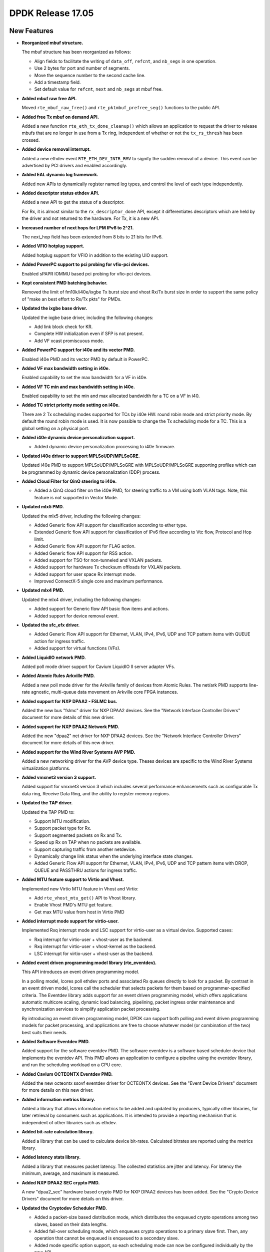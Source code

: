 ..  SPDX-License-Identifier: BSD-3-Clause
    Copyright 2017 The DPDK contributors

DPDK Release 17.05
==================

.. **Read this first.**

   The text in the sections below explains how to update the release notes.

   Use proper spelling, capitalization and punctuation in all sections.

   Variable and config names should be quoted as fixed width text:
   ``LIKE_THIS``.

   Build the docs and view the output file to ensure the changes are correct::

      make doc-guides-html

      xdg-open build/doc/html/guides/rel_notes/release_17_05.html


New Features
------------

.. This section should contain new features added in this release. Sample
   format:

   * **Add a title in the past tense with a full stop.**

     Add a short 1-2 sentence description in the past tense. The description
     should be enough to allow someone scanning the release notes to
     understand the new feature.

     If the feature adds a lot of sub-features you can use a bullet list like
     this:

     * Added feature foo to do something.
     * Enhanced feature bar to do something else.

     Refer to the previous release notes for examples.

     This section is a comment. do not overwrite or remove it.
     Also, make sure to start the actual text at the margin.
     =========================================================

* **Reorganized mbuf structure.**

  The mbuf structure has been reorganized as follows:

  * Align fields to facilitate the writing of ``data_off``, ``refcnt``, and
    ``nb_segs`` in one operation.
  * Use 2 bytes for port and number of segments.
  * Move the sequence number to the second cache line.
  * Add a timestamp field.
  * Set default value for ``refcnt``, ``next`` and ``nb_segs`` at mbuf free.

* **Added mbuf raw free API.**

  Moved ``rte_mbuf_raw_free()`` and ``rte_pktmbuf_prefree_seg()`` functions to
  the public API.

* **Added free Tx mbuf on demand API.**

  Added a new function ``rte_eth_tx_done_cleanup()`` which allows an
  application to request the driver to release mbufs that are no longer in use
  from a Tx ring, independent of whether or not the ``tx_rs_thresh`` has been
  crossed.

* **Added device removal interrupt.**

  Added a new ethdev event ``RTE_ETH_DEV_INTR_RMV`` to signify
  the sudden removal of a device.
  This event can be advertised by PCI drivers and enabled accordingly.

* **Added EAL dynamic log framework.**

  Added new APIs to dynamically register named log types, and control
  the level of each type independently.

* **Added descriptor status ethdev API.**

  Added a new API to get the status of a descriptor.

  For Rx, it is almost similar to the ``rx_descriptor_done`` API, except
  it differentiates descriptors which are held by the driver and not
  returned to the hardware. For Tx, it is a new API.

* **Increased number of next hops for LPM IPv6 to 2^21.**

  The next_hop field has been extended from 8 bits to 21 bits for IPv6.

* **Added VFIO hotplug support.**

  Added hotplug support for VFIO in addition to the existing UIO support.

* **Added PowerPC support to pci probing for vfio-pci devices.**

  Enabled sPAPR IOMMU based pci probing for vfio-pci devices.

* **Kept consistent PMD batching behavior.**

  Removed the limit of fm10k/i40e/ixgbe Tx burst size and vhost Rx/Tx burst size
  in order to support the same policy of "make an best effort to Rx/Tx pkts"
  for PMDs.

* **Updated the ixgbe base driver.**

  Updated the ixgbe base driver, including the following changes:

  * Add link block check for KR.
  * Complete HW initialization even if SFP is not present.
  * Add VF xcast promiscuous mode.

* **Added PowerPC support for i40e and its vector PMD.**

  Enabled i40e PMD and its vector PMD by default in PowerPC.

* **Added VF max bandwidth setting in i40e.**

  Enabled capability to set the max bandwidth for a VF in i40e.

* **Added VF TC min and max bandwidth setting in i40e.**

  Enabled capability to set the min and max allocated bandwidth for a TC on a
  VF in i40.

* **Added TC strict priority mode setting on i40e.**

  There are 2 Tx scheduling modes supported for TCs by i40e HW: round robin
  mode and strict priority mode. By default the round robin mode is used. It
  is now possible to change the Tx scheduling mode for a TC. This is a global
  setting on a physical port.

* **Added i40e dynamic device personalization support.**

  * Added dynamic device personalization processing to i40e firmware.

* **Updated i40e driver to support MPLSoUDP/MPLSoGRE.**

  Updated i40e PMD to support MPLSoUDP/MPLSoGRE with MPLSoUDP/MPLSoGRE
  supporting profiles which can be programmed by dynamic device personalization
  (DDP) process.

* **Added Cloud Filter for QinQ steering to i40e.**

  * Added a QinQ cloud filter on the i40e PMD, for steering traffic to a VM
    using both VLAN tags. Note, this feature is not supported in Vector Mode.

* **Updated mlx5 PMD.**

  Updated the mlx5 driver, including the following changes:

  * Added Generic flow API support for classification according to ether type.
  * Extended Generic flow API support for classification of IPv6 flow
    according to Vtc flow, Protocol and Hop limit.
  * Added Generic flow API support for FLAG action.
  * Added Generic flow API support for RSS action.
  * Added support for TSO for non-tunneled and VXLAN packets.
  * Added support for hardware Tx checksum offloads for VXLAN packets.
  * Added support for user space Rx interrupt mode.
  * Improved ConnectX-5 single core and maximum performance.

* **Updated mlx4 PMD.**

  Updated the mlx4 driver, including the following changes:

  * Added support for Generic flow API basic flow items and actions.
  * Added support for device removal event.

* **Updated the sfc_efx driver.**

  * Added Generic Flow API support for Ethernet, VLAN, IPv4, IPv6, UDP and TCP
    pattern items with QUEUE action for ingress traffic.

  * Added support for virtual functions (VFs).

* **Added LiquidIO network PMD.**

  Added poll mode driver support for Cavium LiquidIO II server adapter VFs.

* **Added Atomic Rules Arkville PMD.**

  Added a new poll mode driver for the Arkville family of
  devices from Atomic Rules. The net/ark PMD supports line-rate
  agnostic, multi-queue data movement on Arkville core FPGA instances.

* **Added support for NXP DPAA2 - FSLMC bus.**

  Added the new bus "fslmc" driver for NXP DPAA2 devices. See the
  "Network Interface Controller Drivers" document for more details of this new
  driver.

* **Added support for NXP DPAA2 Network PMD.**

  Added the new "dpaa2" net driver for NXP DPAA2 devices. See the
  "Network Interface Controller Drivers" document for more details of this new
  driver.

* **Added support for the Wind River Systems AVP PMD.**

  Added a new networking driver for the AVP device type. Theses devices are
  specific to the Wind River Systems virtualization platforms.

* **Added vmxnet3 version 3 support.**

  Added support for vmxnet3 version 3 which includes several
  performance enhancements such as configurable Tx data ring, Receive
  Data Ring, and the ability to register memory regions.

* **Updated the TAP driver.**

  Updated the TAP PMD to:

  * Support MTU modification.
  * Support packet type for Rx.
  * Support segmented packets on Rx and Tx.
  * Speed up Rx on TAP when no packets are available.
  * Support capturing traffic from another netdevice.
  * Dynamically change link status when the underlying interface state changes.
  * Added Generic Flow API support for Ethernet, VLAN, IPv4, IPv6, UDP and
    TCP pattern items with DROP, QUEUE and PASSTHRU actions for ingress
    traffic.

* **Added MTU feature support to Virtio and Vhost.**

  Implemented new Virtio MTU feature in Vhost and Virtio:

  * Add ``rte_vhost_mtu_get()`` API to Vhost library.
  * Enable Vhost PMD's MTU get feature.
  * Get max MTU value from host in Virtio PMD

* **Added interrupt mode support for virtio-user.**

  Implemented Rxq interrupt mode and LSC support for virtio-user as a virtual
  device. Supported cases:

  * Rxq interrupt for virtio-user + vhost-user as the backend.
  * Rxq interrupt for virtio-user + vhost-kernel as the backend.
  * LSC interrupt for virtio-user + vhost-user as the backend.

* **Added event driven programming model library (rte_eventdev).**

  This API introduces an event driven programming model.

  In a polling model, lcores poll ethdev ports and associated
  Rx queues directly to look for a packet. By contrast in an event
  driven model, lcores call the scheduler that selects packets for
  them based on programmer-specified criteria. The Eventdev library
  adds support for an event driven programming model, which offers
  applications automatic multicore scaling, dynamic load balancing,
  pipelining, packet ingress order maintenance and
  synchronization services to simplify application packet processing.

  By introducing an event driven programming model, DPDK can support
  both polling and event driven programming models for packet processing,
  and applications are free to choose whatever model
  (or combination of the two) best suits their needs.

* **Added Software Eventdev PMD.**

  Added support for the software eventdev PMD. The software eventdev is a
  software based scheduler device that implements the eventdev API. This
  PMD allows an application to configure a pipeline using the eventdev
  library, and run the scheduling workload on a CPU core.

* **Added Cavium OCTEONTX Eventdev PMD.**

  Added the new octeontx ssovf eventdev driver for OCTEONTX devices. See the
  "Event Device Drivers" document for more details on this new driver.

* **Added information metrics library.**

  Added a library that allows information metrics to be added and updated
  by producers, typically other libraries, for later retrieval by
  consumers such as applications. It is intended to provide a
  reporting mechanism that is independent of other libraries such
  as ethdev.

* **Added bit-rate calculation library.**

  Added a library that can be used to calculate device bit-rates. Calculated
  bitrates are reported using the metrics library.

* **Added latency stats library.**

  Added a library that measures packet latency. The collected statistics are
  jitter and latency. For latency the minimum, average, and maximum is
  measured.

* **Added NXP DPAA2 SEC crypto PMD.**

  A new "dpaa2_sec" hardware based crypto PMD for NXP DPAA2 devices has been
  added. See the "Crypto Device Drivers" document for more details on this
  driver.

* **Updated the Cryptodev Scheduler PMD.**

  * Added a packet-size based distribution mode, which distributes the enqueued
    crypto operations among two slaves, based on their data lengths.
  * Added fail-over scheduling mode, which enqueues crypto operations to a
    primary slave first. Then, any operation that cannot be enqueued is
    enqueued to a secondary slave.
  * Added mode specific option support, so each scheduling mode can
    now be configured individually by the new API.

* **Updated the QAT PMD.**

  The QAT PMD has been updated with additional support for:

  * AES DOCSIS BPI algorithm.
  * DES DOCSIS BPI algorithm.
  * ZUC EEA3/EIA3 algorithms.

* **Updated the AESNI MB PMD.**

  The AESNI MB PMD has been updated with additional support for:

  * AES DOCSIS BPI algorithm.

* **Updated the OpenSSL PMD.**

  The OpenSSL PMD has been updated with additional support for:

  * DES DOCSIS BPI algorithm.


Resolved Issues
---------------

.. This section should contain bug fixes added to the relevant
   sections. Sample format:

   * **code/section Fixed issue in the past tense with a full stop.**

     Add a short 1-2 sentence description of the resolved issue in the past
     tense.

     The title should contain the code/lib section like a commit message.

     Add the entries in alphabetic order in the relevant sections below.

   This section is a comment. do not overwrite or remove it.
   Also, make sure to start the actual text at the margin.
   =========================================================


* **l2fwd-keepalive: Fixed unclean shutdowns.**

  Added clean shutdown to l2fwd-keepalive so that it can free up
  stale resources used for inter-process communication.


Known Issues
------------

.. This section should contain new known issues in this release. Sample format:

   * **Add title in present tense with full stop.**

     Add a short 1-2 sentence description of the known issue in the present
     tense. Add information on any known workarounds.

   This section is a comment. do not overwrite or remove it.
   Also, make sure to start the actual text at the margin.
   =========================================================

* **LSC interrupt doesn't work for virtio-user + vhost-kernel.**

  LSC interrupt cannot be detected when setting the backend, tap device,
  up/down as we fail to find a way to monitor such event.


API Changes
-----------

.. This section should contain API changes. Sample format:

   * Add a short 1-2 sentence description of the API change. Use fixed width
     quotes for ``rte_function_names`` or ``rte_struct_names``. Use the past
     tense.

   This section is a comment. do not overwrite or remove it.
   Also, make sure to start the actual text at the margin.
   =========================================================

* The LPM ``next_hop`` field is extended from 8 bits to 21 bits for IPv6
  while keeping ABI compatibility.

* **Reworked rte_ring library.**

  The rte_ring library has been reworked and updated. The following changes
  have been made to it:

  * Removed the build-time setting ``CONFIG_RTE_RING_SPLIT_PROD_CONS``.
  * Removed the build-time setting ``CONFIG_RTE_LIBRTE_RING_DEBUG``.
  * Removed the build-time setting ``CONFIG_RTE_RING_PAUSE_REP_COUNT``.
  * Removed the function ``rte_ring_set_water_mark`` as part of a general
    removal of watermarks support in the library.
  * Added an extra parameter to the burst/bulk enqueue functions to
    return the number of free spaces in the ring after enqueue. This can
    be used by an application to implement its own watermark functionality.
  * Added an extra parameter to the burst/bulk dequeue functions to return
    the number elements remaining in the ring after dequeue.
  * Changed the return value of the enqueue and dequeue bulk functions to
    match that of the burst equivalents. In all cases, ring functions which
    operate on multiple packets now return the number of elements enqueued
    or dequeued, as appropriate. The updated functions are:

    - ``rte_ring_mp_enqueue_bulk``
    - ``rte_ring_sp_enqueue_bulk``
    - ``rte_ring_enqueue_bulk``
    - ``rte_ring_mc_dequeue_bulk``
    - ``rte_ring_sc_dequeue_bulk``
    - ``rte_ring_dequeue_bulk``

    NOTE: the above functions all have different parameters as well as
    different return values, due to the other listed changes above. This
    means that all instances of the functions in existing code will be
    flagged by the compiler. The return value usage should be checked
    while fixing the compiler error due to the extra parameter.

* **Reworked rte_vhost library.**

  The rte_vhost library has been reworked to make it generic enough so that
  the user could build other vhost-user drivers on top of it. To achieve this
  the following changes have been made:

  * The following vhost-pmd APIs are removed:

    * ``rte_eth_vhost_feature_disable``
    * ``rte_eth_vhost_feature_enable``
    * ``rte_eth_vhost_feature_get``

  * The vhost API ``rte_vhost_driver_callback_register(ops)`` is reworked to
    be per vhost-user socket file. Thus, it takes one more argument:
    ``rte_vhost_driver_callback_register(path, ops)``.

  * The vhost API ``rte_vhost_get_queue_num`` is deprecated, instead,
    ``rte_vhost_get_vring_num`` should be used.

  * The following macros are removed in ``rte_virtio_net.h``

    * ``VIRTIO_RXQ``
    * ``VIRTIO_TXQ``
    * ``VIRTIO_QNUM``

  * The following net specific header files are removed in ``rte_virtio_net.h``

    * ``linux/virtio_net.h``
    * ``sys/socket.h``
    * ``linux/if.h``
    * ``rte_ether.h``

  * The vhost struct ``virtio_net_device_ops`` is renamed to
    ``vhost_device_ops``

  * The vhost API ``rte_vhost_driver_session_start`` is removed. Instead,
    ``rte_vhost_driver_start`` should be used, and there is no need to create
    a thread to call it.

  * The vhost public header file ``rte_virtio_net.h`` is renamed to
    ``rte_vhost.h``


ABI Changes
-----------

.. This section should contain ABI changes. Sample format:

   * Add a short 1-2 sentence description of the ABI change that was announced
     in the previous releases and made in this release. Use fixed width quotes
     for ``rte_function_names`` or ``rte_struct_names``. Use the past tense.

   This section is a comment. do not overwrite or remove it.
   Also, make sure to start the actual text at the margin.
   =========================================================

* **Reorganized the mbuf structure.**

  The order and size of the fields in the ``mbuf`` structure changed,
  as described in the `New Features`_ section.

* The ``rte_cryptodev_info.sym`` structure has a new field ``max_nb_sessions_per_qp``
  to support drivers which may support a limited number of sessions per queue_pair.


Removed Items
-------------

.. This section should contain removed items in this release. Sample format:

   * Add a short 1-2 sentence description of the removed item in the past
     tense.

   This section is a comment. do not overwrite or remove it.
   Also, make sure to start the actual text at the margin.
   =========================================================

* KNI vhost support has been removed.

* The dpdk_qat sample application has been removed.

Shared Library Versions
-----------------------

.. Update any library version updated in this release and prepend with a ``+``
   sign, like this:

     librte_acl.so.2
   + librte_cfgfile.so.2
     librte_cmdline.so.2

   This section is a comment. do not overwrite or remove it.
   =========================================================


The libraries prepended with a plus sign were incremented in this version.

.. code-block:: diff

     librte_acl.so.2
   + librte_bitratestats.so.1
     librte_cfgfile.so.2
     librte_cmdline.so.2
     librte_cryptodev.so.2
     librte_distributor.so.1
   + librte_eal.so.4
     librte_ethdev.so.6
   + librte_eventdev.so.1
     librte_hash.so.2
     librte_ip_frag.so.1
     librte_jobstats.so.1
     librte_kni.so.2
     librte_kvargs.so.1
   + librte_latencystats.so.1
     librte_lpm.so.2
   + librte_mbuf.so.3
     librte_mempool.so.2
     librte_meter.so.1
   + librte_metrics.so.1
     librte_net.so.1
     librte_pdump.so.1
     librte_pipeline.so.3
     librte_pmd_bond.so.1
     librte_pmd_ring.so.2
     librte_port.so.3
     librte_power.so.1
     librte_reorder.so.1
     librte_ring.so.1
     librte_sched.so.1
     librte_table.so.2
     librte_timer.so.1
     librte_vhost.so.3


Tested Platforms
----------------

.. This section should contain a list of platforms that were tested with this
   release.

   The format is:

   * <vendor> platform with <vendor> <type of devices> combinations

     * List of CPU
     * List of OS
     * List of devices
     * Other relevant details...

   This section is a comment. do not overwrite or remove it.
   Also, make sure to start the actual text at the margin.
   =========================================================

* Intel(R) platforms with Intel(R) NICs combinations

   * CPU

     * Intel(R) Atom(TM) CPU C2758 @ 2.40GHz
     * Intel(R) Xeon(R) CPU D-1540 @ 2.00GHz
     * Intel(R) Xeon(R) CPU E5-4667 v3 @ 2.00GHz
     * Intel(R) Xeon(R) CPU E5-2680 v2 @ 2.80GHz
     * Intel(R) Xeon(R) CPU E5-2699 v3 @ 2.30GHz
     * Intel(R) Xeon(R) CPU E5-2695 v4 @ 2.10GHz
     * Intel(R) Xeon(R) CPU E5-2658 v2 @ 2.40GHz
     * Intel(R) Xeon(R) CPU E5-2658 v3 @ 2.20GHz

   * OS:

     * CentOS 7.2
     * Fedora 25
     * FreeBSD 11
     * Red Hat Enterprise Linux Server release 7.3
     * SUSE Enterprise Linux 12
     * Wind River Linux 8
     * Ubuntu 16.04
     * Ubuntu 16.10

   * NICs:

     * Intel(R) 82599ES 10 Gigabit Ethernet Controller

       * Firmware version: 0x61bf0001
       * Device id (pf/vf): 8086:10fb / 8086:10ed
       * Driver version: 4.0.1-k (ixgbe)

     * Intel(R) Corporation Ethernet Connection X552/X557-AT 10GBASE-T

       * Firmware version: 0x800001cf
       * Device id (pf/vf): 8086:15ad / 8086:15a8
       * Driver version: 4.2.5 (ixgbe)

     * Intel(R) Ethernet Converged Network Adapter X710-DA4 (4x10G)

       * Firmware version: 5.05
       * Device id (pf/vf): 8086:1572 / 8086:154c
       * Driver version: 1.5.23 (i40e)

     * Intel(R) Ethernet Converged Network Adapter X710-DA2 (2x10G)

       * Firmware version: 5.05
       * Device id (pf/vf): 8086:1572 / 8086:154c
       * Driver version: 1.5.23 (i40e)

     * Intel(R) Ethernet Converged Network Adapter XL710-QDA1 (1x40G)

       * Firmware version: 5.05
       * Device id (pf/vf): 8086:1584 / 8086:154c
       * Driver version: 1.5.23 (i40e)

     * Intel(R) Ethernet Converged Network Adapter XL710-QDA2 (2X40G)

       * Firmware version: 5.05
       * Device id (pf/vf): 8086:1583 / 8086:154c
       * Driver version: 1.5.23 (i40e)

     * Intel(R) Corporation I350 Gigabit Network Connection

       * Firmware version: 1.48, 0x800006e7
       * Device id (pf/vf): 8086:1521 / 8086:1520
       * Driver version: 5.2.13-k (igb)

* Intel(R) platforms with Mellanox(R) NICs combinations

   * Platform details:

     * Intel(R) Xeon(R) CPU E5-2697A v4 @ 2.60GHz
     * Intel(R) Xeon(R) CPU E5-2697 v3 @ 2.60GHz
     * Intel(R) Xeon(R) CPU E5-2680 v2 @ 2.80GHz
     * Intel(R) Xeon(R) CPU E5-2640 @ 2.50GHz

   * OS:

     * Red Hat Enterprise Linux Server release 7.3 (Maipo)
     * Red Hat Enterprise Linux Server release 7.2 (Maipo)
     * Ubuntu 16.10
     * Ubuntu 16.04
     * Ubuntu 14.04

   * MLNX_OFED: 4.0-2.0.0.0

   * NICs:

     * Mellanox(R) ConnectX(R)-3 Pro 40G MCX354A-FCC_Ax (2x40G)

       * Host interface: PCI Express 3.0 x8
       * Device ID: 15b3:1007
       * Firmware version: 2.40.5030

     * Mellanox(R) ConnectX(R)-4 10G MCX4111A-XCAT (1x10G)

       * Host interface: PCI Express 3.0 x8
       * Device ID: 15b3:1013
       * Firmware version: 12.18.2000

     * Mellanox(R) ConnectX(R)-4 10G MCX4121A-XCAT (2x10G)

       * Host interface: PCI Express 3.0 x8
       * Device ID: 15b3:1013
       * Firmware version: 12.18.2000

     * Mellanox(R) ConnectX(R)-4 25G MCX4111A-ACAT (1x25G)

       * Host interface: PCI Express 3.0 x8
       * Device ID: 15b3:1013
       * Firmware version: 12.18.2000

     * Mellanox(R) ConnectX(R)-4 25G MCX4121A-ACAT (2x25G)

       * Host interface: PCI Express 3.0 x8
       * Device ID: 15b3:1013
       * Firmware version: 12.18.2000

     * Mellanox(R) ConnectX(R)-4 40G MCX4131A-BCAT/MCX413A-BCAT (1x40G)

       * Host interface: PCI Express 3.0 x8
       * Device ID: 15b3:1013
       * Firmware version: 12.18.2000

     * Mellanox(R) ConnectX(R)-4 40G MCX415A-BCAT (1x40G)

       * Host interface: PCI Express 3.0 x16
       * Device ID: 15b3:1013
       * Firmware version: 12.18.2000

     * Mellanox(R) ConnectX(R)-4 50G MCX4131A-GCAT/MCX413A-GCAT (1x50G)

       * Host interface: PCI Express 3.0 x8
       * Device ID: 15b3:1013
       * Firmware version: 12.18.2000

     * Mellanox(R) ConnectX(R)-4 50G MCX414A-BCAT (2x50G)

       * Host interface: PCI Express 3.0 x8
       * Device ID: 15b3:1013
       * Firmware version: 12.18.2000

     * Mellanox(R) ConnectX(R)-4 50G MCX415A-GCAT/MCX416A-BCAT/MCX416A-GCAT (2x50G)

       * Host interface: PCI Express 3.0 x16
       * Device ID: 15b3:1013
       * Firmware version: 12.18.2000

     * Mellanox(R) ConnectX(R)-4 50G MCX415A-CCAT (1x100G)

       * Host interface: PCI Express 3.0 x16
       * Device ID: 15b3:1013
       * Firmware version: 12.18.2000

     * Mellanox(R) ConnectX(R)-4 100G MCX416A-CCAT (2x100G)

       * Host interface: PCI Express 3.0 x16
       * Device ID: 15b3:1013
       * Firmware version: 12.18.2000

     * Mellanox(R) ConnectX(R)-4 Lx 10G MCX4121A-XCAT (2x10G)

       * Host interface: PCI Express 3.0 x8
       * Device ID: 15b3:1015
       * Firmware version: 14.18.2000

     * Mellanox(R) ConnectX(R)-4 Lx 25G MCX4121A-ACAT (2x25G)

       * Host interface: PCI Express 3.0 x8
       * Device ID: 15b3:1015
       * Firmware version: 14.18.2000

     * Mellanox(R) ConnectX(R)-5 100G MCX556A-ECAT (2x100G)

       * Host interface: PCI Express 3.0 x16
       * Device ID: 15b3:1017
       * Firmware version: 16.19.1200

     * Mellanox(R) ConnectX-5 Ex EN 100G MCX516A-CDAT (2x100G)

       * Host interface: PCI Express 4.0 x16
       * Device ID: 15b3:1019
       * Firmware version: 16.19.1200

* IBM(R) Power8(R) with Mellanox(R) NICs combinations

   * Platform details:

       * Processor: POWER8E (raw), AltiVec supported
       * type-model: 8247-22L
       * Firmware FW810.21 (SV810_108)

   * OS: Ubuntu 16.04 LTS PPC le

   * MLNX_OFED: 4.0-2.0.0.0

   * NICs:

     * Mellanox(R) ConnectX(R)-4 10G MCX4111A-XCAT (1x10G)

       * Host interface: PCI Express 3.0 x8
       * Device ID: 15b3:1013
       * Firmware version: 12.18.2000

     * Mellanox(R) ConnectX(R)-4 10G MCX4121A-XCAT (2x10G)

       * Host interface: PCI Express 3.0 x8
       * Device ID: 15b3:1013
       * Firmware version: 12.18.2000

     * Mellanox(R) ConnectX(R)-4 25G MCX4111A-ACAT (1x25G)

       * Host interface: PCI Express 3.0 x8
       * Device ID: 15b3:1013
       * Firmware version: 12.18.2000

     * Mellanox(R) ConnectX(R)-4 25G MCX4121A-ACAT (2x25G)

       * Host interface: PCI Express 3.0 x8
       * Device ID: 15b3:1013
       * Firmware version: 12.18.2000

     * Mellanox(R) ConnectX(R)-4 40G MCX4131A-BCAT/MCX413A-BCAT (1x40G)

       * Host interface: PCI Express 3.0 x8
       * Device ID: 15b3:1013
       * Firmware version: 12.18.2000

     * Mellanox(R) ConnectX(R)-4 40G MCX415A-BCAT (1x40G)

       * Host interface: PCI Express 3.0 x16
       * Device ID: 15b3:1013
       * Firmware version: 12.18.2000

     * Mellanox(R) ConnectX(R)-4 50G MCX4131A-GCAT/MCX413A-GCAT (1x50G)

       * Host interface: PCI Express 3.0 x8
       * Device ID: 15b3:1013
       * Firmware version: 12.18.2000

     * Mellanox(R) ConnectX(R)-4 50G MCX414A-BCAT (2x50G)

       * Host interface: PCI Express 3.0 x8
       * Device ID: 15b3:1013
       * Firmware version: 12.18.2000

     * Mellanox(R) ConnectX(R)-4 50G MCX415A-GCAT/MCX416A-BCAT/MCX416A-GCAT (2x50G)

       * Host interface: PCI Express 3.0 x16
       * Device ID: 15b3:1013
       * Firmware version: 12.18.2000

     * Mellanox(R) ConnectX(R)-4 50G MCX415A-CCAT (1x100G)

       * Host interface: PCI Express 3.0 x16
       * Device ID: 15b3:1013
       * Firmware version: 12.18.2000

     * Mellanox(R) ConnectX(R)-4 100G MCX416A-CCAT (2x100G)

       * Host interface: PCI Express 3.0 x16
       * Device ID: 15b3:1013
       * Firmware version: 12.18.2000
